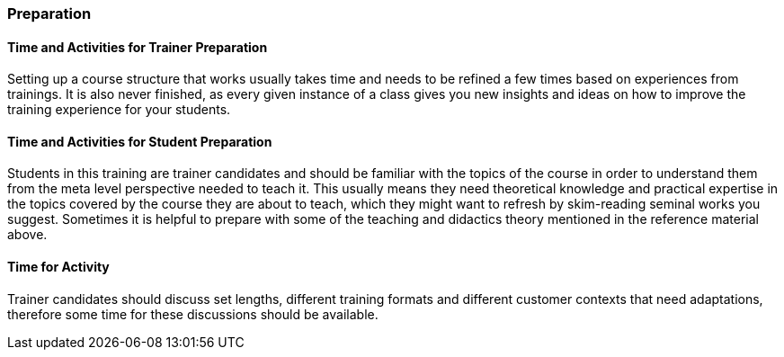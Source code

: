 // tag::EN[]
[discrete]
=== Preparation
// end::EN[]

// --------------------------------------------------------------------

// tag::EN[]
[discrete]
==== Time and Activities for Trainer Preparation
// end::EN[]

////
e.g, 10 min research and collect materials on the day before the session
////

// tag::EN[]
Setting up a course structure that works usually takes time and needs to be refined a few times based on experiences from trainings.
It is also never finished, as every given instance of a class gives you new insights and ideas on how to improve the training experience for your students.
// end::EN[]

// --------------------------------------------------------------------

// tag::EN[]
[discrete]
==== Time and Activities for Student Preparation
// end::EN[]

////
e.g. 30 minutes 1 day in advance
////

// tag::EN[]
Students in this training are trainer candidates and should be familiar with the topics of the course in order to understand them from the meta level perspective needed to teach it.
This usually means they need theoretical knowledge and practical expertise in the topics covered by the course they are about to teach, which they might want to refresh by skim-reading seminal works you suggest.
Sometimes it is helpful to prepare with some of the teaching and didactics theory mentioned in the reference material above.
// end::EN[]

// --------------------------------------------------------------------

// tag::EN[]
[discrete]
==== Time for Activity
// end::EN[]

////
e.g. 15 minutes shared discussion
////

// tag::EN[]
Trainer candidates should discuss set lengths, different training formats and different customer contexts that need adaptations, therefore some time for these discussions should be available.
// end::EN[]



// --------------------------------------------------------------------

// tag::EN[]
// [discrete]
// ==== Physical space required for activities
// end::EN[]

////
e.g. large room with 3 square meters per participant
////

// tag::EN[]
// TBD - CAN be provided - your content here
// end::EN[]

// --------------------------------------------------------------------

// tag::EN[]
// [discrete]
// ==== Physical Materials Required for Activities 
// end::EN[]

////
e.g. whiteboard, flipchart, note-blocks, pencils
////

// tag::EN[]
// TBD - CAN be provided - your content here
// end::EN[]

// --------------------------------------------------------------------

// tag::EN[]
// [discrete]
// ==== Virtual Material/Infrastructure
// end::EN[]

////
e.g. shared whiteboard, shared text editor, … (possible alternatives). Mind possible constraints that have to be met, (e.g. max usage duration for tools, limits on number of participants)
////

// tag::EN[]
// TBD - CAN be provided - your content here
// end::EN[]

// --------------------------------------------------------------------

// tag::EN[]
// [discrete]
// ==== Prior Knowledge of Participants in the Use of Materials and Infrastructure
// end::EN[]

////
e.g. must be confident in using the virtual whiteboard, soldering skills, …
////

// tag::EN[]
// TBD - CAN be provided - your content here
// end::EN[]

